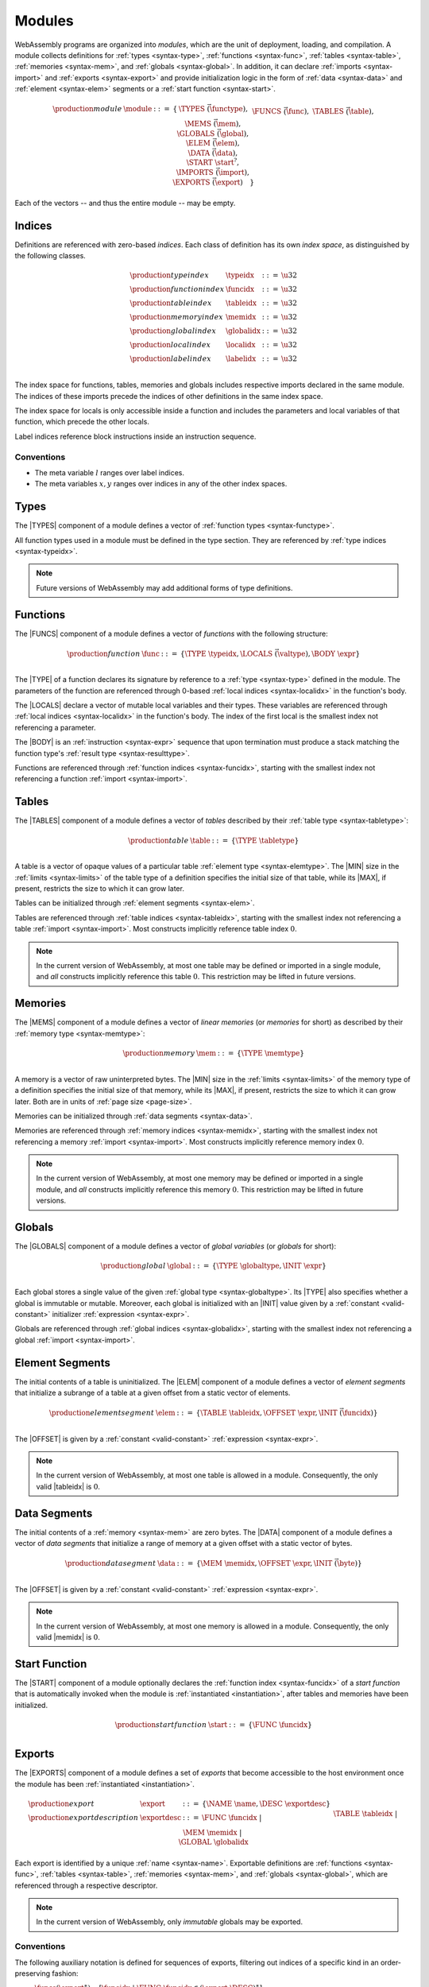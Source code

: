 .. _syntax-module:
.. index:: ! module, type definition, function type, function, table, memory, global, element, data, start function, import, export
   pair: abstract syntax; module

Modules
-------

WebAssembly programs are organized into *modules*,
which are the unit of deployment, loading, and compilation.
A module collects definitions for :ref:`types <syntax-type>`, :ref:`functions <syntax-func>`, :ref:`tables <syntax-table>`, :ref:`memories <syntax-mem>`, and :ref:`globals <syntax-global>`.
In addition, it can declare :ref:`imports <syntax-import>` and :ref:`exports <syntax-export>`
and provide initialization logic in the form of :ref:`data <syntax-data>` and :ref:`element <syntax-elem>` segments or a :ref:`start function <syntax-start>`.

.. math::
   \begin{array}{lllll}
   \production{module} & \module &::=& \{ &
     \TYPES~\vec(\functype), \\&&&&
     \FUNCS~\vec(\func), \\&&&&
     \TABLES~\vec(\table), \\&&&&
     \MEMS~\vec(\mem), \\&&&&
     \GLOBALS~\vec(\global), \\&&&&
     \ELEM~\vec(\elem), \\&&&&
     \DATA~\vec(\data), \\&&&&
     \START~\start^?, \\&&&&
     \IMPORTS~\vec(\import), \\&&&&
     \EXPORTS~\vec(\export) \quad\} \\
   \end{array}

Each of the vectors -- and thus the entire module -- may be empty.


.. _syntax-index:
.. _syntax-typeidx:
.. _syntax-funcidx:
.. _syntax-tableidx:
.. _syntax-memidx:
.. _syntax-globalidx:
.. _syntax-localidx:
.. _syntax-labelidx:
.. index:: ! index, ! index space, ! type index, ! function index, ! table index, ! memory index, ! global index, ! local index, ! label index
   pair: abstract syntax; type index
   pair: abstract syntax; function index
   pair: abstract syntax; table index
   pair: abstract syntax; memory index
   pair: abstract syntax; global index
   pair: abstract syntax; local index
   pair: abstract syntax; label index
   pair: type; index
   pair: function; index
   pair: table; index
   pair: memory; index
   pair: global; index
   pair: local; index
   pair: label; index

Indices
~~~~~~~

Definitions are referenced with zero-based *indices*.
Each class of definition has its own *index space*, as distinguished by the following classes.

.. math::
   \begin{array}{llll}
   \production{type index} & \typeidx &::=& \u32 \\
   \production{function index} & \funcidx &::=& \u32 \\
   \production{table index} & \tableidx &::=& \u32 \\
   \production{memory index} & \memidx &::=& \u32 \\
   \production{global index} & \globalidx &::=& \u32 \\
   \production{local index} & \localidx &::=& \u32 \\
   \production{label index} & \labelidx &::=& \u32 \\
   \end{array}

The index space for functions, tables, memories and globals includes respective imports declared in the same module.
The indices of these imports precede the indices of other definitions in the same index space.

The index space for locals is only accessible inside a function and includes the parameters and local variables of that function, which precede the other locals.

Label indices reference block instructions inside an instruction sequence.


Conventions
...........

* The meta variable :math:`l` ranges over label indices.

* The meta variables :math:`x, y` ranges over indices in any of the other index spaces.


.. _syntax-type:
.. index:: ! type definition, type index
   pair: abstract syntax; type definition

Types
~~~~~

The |TYPES| component of a module defines a vector of :ref:`function types <syntax-functype>`.

All function types used in a module must be defined in the type section.
They are referenced by :ref:`type indices <syntax-typeidx>`.

.. note::
   Future versions of WebAssembly may add additional forms of type definitions.


.. _syntax-func:
.. _syntax-local:
.. index:: ! function, ! local, function index, local index, type index, value type, expression, import
   pair: abstract syntax; function

Functions
~~~~~~~~~

The |FUNCS| component of a module defines a vector of *functions* with the following structure:

.. math::
   \begin{array}{llll}
   \production{function} & \func &::=&
     \{ \TYPE~\typeidx, \LOCALS~\vec(\valtype), \BODY~\expr \} \\
   \end{array}

The |TYPE| of a function declares its signature by reference to a :ref:`type <syntax-type>` defined in the module.
The parameters of the function are referenced through 0-based :ref:`local indices <syntax-localidx>` in the function's body.

The |LOCALS| declare a vector of mutable local variables and their types.
These variables are referenced through :ref:`local indices <syntax-localidx>` in the function's body.
The index of the first local is the smallest index not referencing a parameter.

The |BODY| is an :ref:`instruction <syntax-expr>` sequence that upon termination must produce a stack matching the function type's :ref:`result type <syntax-resulttype>`.

Functions are referenced through :ref:`function indices <syntax-funcidx>`,
starting with the smallest index not referencing a function :ref:`import <syntax-import>`.


.. _syntax-table:
.. index:: ! table, table index, table type, limits, element, import
   pair: abstract syntax; table

Tables
~~~~~~

The |TABLES| component of a module defines a vector of *tables* described by their :ref:`table type <syntax-tabletype>`:

.. math::
   \begin{array}{llll}
   \production{table} & \table &::=&
     \{ \TYPE~\tabletype \} \\
   \end{array}

A table is a vector of opaque values of a particular table :ref:`element type <syntax-elemtype>`.
The |MIN| size in the :ref:`limits <syntax-limits>` of the table type of a definition specifies the initial size of that table, while its |MAX|, if present, restricts the size to which it can grow later.

Tables can be initialized through :ref:`element segments <syntax-elem>`.

Tables are referenced through :ref:`table indices <syntax-tableidx>`,
starting with the smallest index not referencing a table :ref:`import <syntax-import>`.
Most constructs implicitly reference table index :math:`0`.

.. note::
   In the current version of WebAssembly, at most one table may be defined or imported in a single module,
   and *all* constructs implicitly reference this table :math:`0`.
   This restriction may be lifted in future versions.


.. _syntax-mem:
.. index:: ! memory, memory index, memory type, limits, page size, data, import
   pair: abstract syntax; memory

Memories
~~~~~~~~

The |MEMS| component of a module defines a vector of *linear memories* (or *memories* for short) as described by their :ref:`memory type <syntax-memtype>`:

.. math::
   \begin{array}{llll}
   \production{memory} & \mem &::=&
     \{ \TYPE~\memtype \} \\
   \end{array}

A memory is a vector of raw uninterpreted bytes.
The |MIN| size in the :ref:`limits <syntax-limits>` of the memory type of a definition specifies the initial size of that memory, while its |MAX|, if present, restricts the size to which it can grow later.
Both are in units of :ref:`page size <page-size>`.

Memories can be initialized through :ref:`data segments <syntax-data>`.

Memories are referenced through :ref:`memory indices <syntax-memidx>`,
starting with the smallest index not referencing a memory :ref:`import <syntax-import>`.
Most constructs implicitly reference memory index :math:`0`.

.. note::
   In the current version of WebAssembly, at most one memory may be defined or imported in a single module,
   and *all* constructs implicitly reference this memory :math:`0`.
   This restriction may be lifted in future versions.


.. _syntax-global:
.. index:: ! global, global index, global type, mutability, expression
   pair: abstract syntax; global

Globals
~~~~~~~

The |GLOBALS| component of a module defines a vector of *global variables* (or *globals* for short):

.. math::
   \begin{array}{llll}
   \production{global} & \global &::=&
     \{ \TYPE~\globaltype, \INIT~\expr \} \\
   \end{array}

Each global stores a single value of the given :ref:`global type <syntax-globaltype>`.
Its |TYPE| also specifies whether a global is immutable or mutable.
Moreover, each global is initialized with an |INIT| value given by a :ref:`constant <valid-constant>` initializer :ref:`expression <syntax-expr>`.

Globals are referenced through :ref:`global indices <syntax-globalidx>`,
starting with the smallest index not referencing a global :ref:`import <syntax-import>`.


.. _syntax-elem:
.. index:: ! element, table, table index, expression, function index, vector
   pair: abstract syntax; element
   single: table; element
   single: element; segment

Element Segments
~~~~~~~~~~~~~~~~

The initial contents of a table is uninitialized.
The |ELEM| component of a module defines a vector of *element segments* that initialize a subrange of a table at a given offset from a static vector of elements.

.. math::
   \begin{array}{llll}
   \production{element segment} & \elem &::=&
     \{ \TABLE~\tableidx, \OFFSET~\expr, \INIT~\vec(\funcidx) \} \\
   \end{array}

The |OFFSET| is given by a :ref:`constant <valid-constant>` :ref:`expression <syntax-expr>`.

.. note::
   In the current version of WebAssembly, at most one table is allowed in a module.
   Consequently, the only valid |tableidx| is :math:`0`.


.. _syntax-data:
.. index:: ! data, memory, memory index, expression, byte, vector
   pair: abstract syntax; data
   single: memory; data
   single: data; segment

Data Segments
~~~~~~~~~~~~~

The initial contents of a :ref:`memory <syntax-mem>` are zero bytes.
The |DATA| component of a module defines a vector of *data segments* that initialize a range of memory at a given offset with a static vector of bytes.

.. math::
   \begin{array}{llll}
   \production{data segment} & \data &::=&
     \{ \MEM~\memidx, \OFFSET~\expr, \INIT~\vec(\byte) \} \\
   \end{array}

The |OFFSET| is given by a :ref:`constant <valid-constant>` :ref:`expression <syntax-expr>`.

.. note::
   In the current version of WebAssembly, at most one memory is allowed in a module.
   Consequently, the only valid |memidx| is :math:`0`.


.. _syntax-start:
.. index:: ! start function, function index, table, memory, instantiation
   pair: abstract syntax; start function

Start Function
~~~~~~~~~~~~~~

The |START| component of a module optionally declares the :ref:`function index <syntax-funcidx>` of a *start function* that is automatically invoked when the module is :ref:`instantiated <instantiation>`, after tables and memories have been initialized.

.. math::
   \begin{array}{llll}
   \production{start function} & \start &::=&
     \{ \FUNC~\funcidx \} \\
   \end{array}


.. _syntax-export:
.. index:: ! export, name, index, function index, table index, memory index, global index, function, table, memory, global, instantiation
   pair: abstract syntax; export
   single: function; export
   single: table; export
   single: memory; export
   single: global; export

Exports
~~~~~~~

The |EXPORTS| component of a module defines a set of *exports* that become accessible to the host environment once the module has been :ref:`instantiated <instantiation>`.

.. math::
   \begin{array}{llll}
   \production{export} & \export &::=&
     \{ \NAME~\name, \DESC~\exportdesc \} \\
   \production{export description} & \exportdesc &::=&
     \FUNC~\funcidx ~|~ \\&&&
     \TABLE~\tableidx ~|~ \\&&&
     \MEM~\memidx ~|~ \\&&&
     \GLOBAL~\globalidx \\
   \end{array}

Each export is identified by a unique :ref:`name <syntax-name>`.
Exportable definitions are :ref:`functions <syntax-func>`, :ref:`tables <syntax-table>`, :ref:`memories <syntax-mem>`, and :ref:`globals <syntax-global>`,
which are referenced through a respective descriptor.

.. note::
   In the current version of WebAssembly, only *immutable* globals may be exported.


Conventions
...........

The following auxiliary notation is defined for sequences of exports, filtering out indices of a specific kind in an order-preserving fashion:

* :math:`\funcs(\export^\ast) = [\funcidx ~|~ \FUNC~\funcidx \in (\export.\DESC)^\ast]`

* :math:`\tables(\export^\ast) = [\tableidx ~|~ \TABLE~\tableidx \in (\export.\DESC)^\ast]`

* :math:`\mems(\export^\ast) = [\memidx ~|~ \MEM~\memidx \in (\export.\DESC)^\ast]`

* :math:`\globals(\export^\ast) = [\globalidx ~|~ \GLOBAL~\globalidx \in (\export.\DESC)^\ast]`


.. _syntax-import:
.. index:: ! import, name, function type, table type, memory type, global type, index, index space, type index, function index, table index, memory index, global index, function, table, memory, global, instantiation
   pair: abstract syntax; import
   single: function; import
   single: table; import
   single: memory; import
   single: global; import

Imports
~~~~~~~

The |IMPORTS| component of a module defines a set of *imports* that are required for :ref:`instantiation <instantiation>`.

.. math::
   \begin{array}{llll}
   \production{import} & \import &::=&
     \{ \MODULE~\name, \NAME~\name, \DESC~\importdesc \} \\
   \production{import description} & \importdesc &::=&
     \FUNC~\typeidx ~|~ \\&&&
     \TABLE~\tabletype ~|~ \\&&&
     \MEM~\memtype ~|~ \\&&&
     \GLOBAL~\globaltype \\
   \end{array}

Each import is identified by a two-level :ref:`name <syntax-name>` space, consisting of a |MODULE| name and a unique |NAME| for an entity within that module.
Importable definitions are :ref:`functions <syntax-func>`, :ref:`tables <syntax-table>`, :ref:`memories <syntax-mem>`, and :ref:`globals <syntax-global>`.
Each import is specified by a descriptor with a respective type that a definition provided during instantiation is required to match.

Every import defines an index in the respective :ref:`index space <syntax-index>`.
In each index space, the indices of imports go before the first index of any definition contained in the module itself.

.. note::
   In the current version of WebAssembly, only *immutable* globals may be imported.
